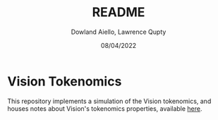 #+TITLE: README
#+AUTHOR: Dowland Aiello, Lawrence Qupty
#+DATE: 08/04/2022

* Vision Tokenomics

This repository implements a simulation of the Vision tokenomics, and houses notes about Vision's tokenomics properties, available [[file:spec.org::*Spec][here]].
